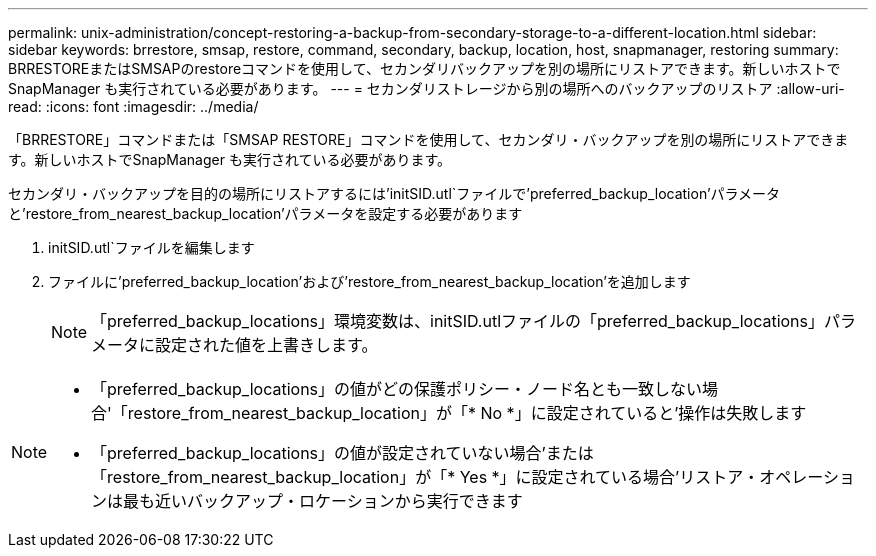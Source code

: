 ---
permalink: unix-administration/concept-restoring-a-backup-from-secondary-storage-to-a-different-location.html 
sidebar: sidebar 
keywords: brrestore, smsap, restore, command, secondary, backup, location, host, snapmanager, restoring 
summary: BRRESTOREまたはSMSAPのrestoreコマンドを使用して、セカンダリバックアップを別の場所にリストアできます。新しいホストでSnapManager も実行されている必要があります。 
---
= セカンダリストレージから別の場所へのバックアップのリストア
:allow-uri-read: 
:icons: font
:imagesdir: ../media/


[role="lead"]
「BRRESTORE」コマンドまたは「SMSAP RESTORE」コマンドを使用して、セカンダリ・バックアップを別の場所にリストアできます。新しいホストでSnapManager も実行されている必要があります。

セカンダリ・バックアップを目的の場所にリストアするには'initSID.utl`ファイルで'preferred_backup_location'パラメータと'restore_from_nearest_backup_location'パラメータを設定する必要があります

. initSID.utl`ファイルを編集します
. ファイルに'preferred_backup_location'および'restore_from_nearest_backup_location'を追加します
+

NOTE: 「preferred_backup_locations」環境変数は、initSID.utlファイルの「preferred_backup_locations」パラメータに設定された値を上書きします。



[NOTE]
====
* 「preferred_backup_locations」の値がどの保護ポリシー・ノード名とも一致しない場合'「restore_from_nearest_backup_location」が「* No *」に設定されていると'操作は失敗します
* 「preferred_backup_locations」の値が設定されていない場合'または「restore_from_nearest_backup_location」が「* Yes *」に設定されている場合'リストア・オペレーションは最も近いバックアップ・ロケーションから実行できます


====
